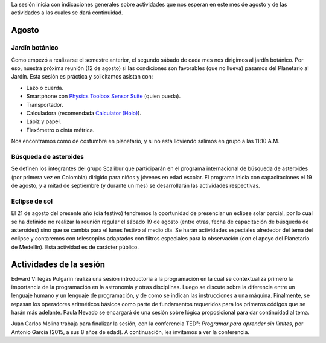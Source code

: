 .. title: Reunión de grupo 20170805
.. slug: reunion-de-grupo-20170805
.. date: 2017-08-05 22:05:57 UTC-05:00
.. tags: divulgación, programación, astronomía
.. category: grupo scalibur/reunión
.. link:
.. description:
.. type: text
.. author: Edward Villegas Pulgarin

La sesión inicia con indicaciones generales sobre actividades que nos esperan en este mes de agosto y de las actividades a las cuales se dará continuidad.

Agosto
======

Jardín botánico
---------------

Como empezó a realizarse el semestre anterior, el segundo sábado de cada mes nos dirigimos al jardín botánico. Por eso, nuestra próxima reunión (12 de agosto) si las condiciones son favorables (que no llueva) pasamos del Planetario al Jardín. Esta sesión es práctica y solicitamos asistan con:

+ Lazo o cuerda.
+ Smartphone con `Physics Toolbox Sensor Suite <https://play.google.com/store/apps/details?id=com.chrystianvieyra.physicstoolboxsuite>`_ (quien pueda).
+ Transportador.
+ Calculadora (recomendada `Calculator (Holo) <https://play.google.com/store/apps/details?id=com.xlythe.calculator.holo>`_).
+ Lápiz y papel.
+ Flexómetro o cinta métrica.

Nos encontramos como de costumbre en planetario, y si no esta lloviendo salimos en grupo a las 11:10 A.M.

Búsqueda de asteroides
----------------------

Se definen los integrantes del grupo Scalibur que participarán en el programa internacional de búsqueda de asteroides (por primera vez en Colombia) dirigido para niños y jóvenes en edad escolar. El programa inicia con capacitaciones el 19 de agosto, y a mitad de septiembre (y durante un mes) se desarrollarán las actividades respectivas.

Eclipse de sol
--------------

El 21 de agosto del presente año (día festivo) tendremos la oportunidad de presenciar un eclipse solar parcial, por lo cual se ha definido no realizar la reunión regular el sábado 19 de agosto (entre otras, fecha de capacitación de búsqueda de asteroides) sino que se cambia para el lunes festivo al medio día. Se harán actividades especiales alrededor del tema del eclipse y contaremos con telescopios adaptados con filtros especiales para la observación (con el apoyo del Planetario de Medellín). Esta actividad es de carácter público.

Actividades de la sesión
========================

Edward Villegas Pulgarin realiza una sesión introductoria a la programación en la cual se contextualiza primero la importancia de la programación en la astronomía y otras disciplinas. Luego se discute sobre la diferencia entre un lenguaje humano y un lenguaje de programación, y de como se indican las instrucciones a una máquina. Finalmente, se repasan los operadores aritméticos básicos como parte de fundamentos requeridos para los primeros códigos que se harán más adelante. Paula Nevado se encargará de una sesión sobre lógica proposicional para dar continuidad al tema.

Juan Carlos Molina trabaja para finalizar la sesión, con la conferencia TED\ :sup:`x`: *Programar para aprender sin límites*, por Antonio Garcia (2015, a sus 8 años de edad). A continuación, les invitamos a ver la conferencia.

.. youtube:: 9hUjhIfs-bw
   :align: center
